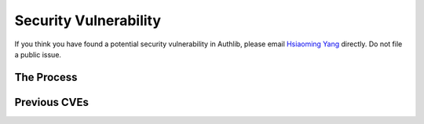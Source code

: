 Security Vulnerability
======================

If you think you have found a potential security vulnerability in Authlib,
please email `Hsiaoming Yang <me@lepture.com>`_ directly.
Do not file a public issue.


The Process
-----------


Previous CVEs
-------------
